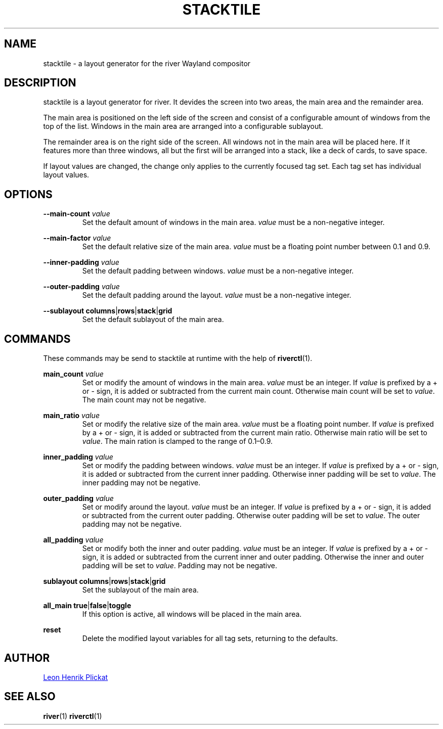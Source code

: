 .TH STACKTILE 1 2021-07-17 "git.sr.ht/~leon_plickat/stacktile" "General Commands Manual"
.
.SH NAME
.P
stacktile \- a layout generator for the river Wayland compositor
.
.
.SH DESCRIPTION
.P
stacktile is a layout generator for river.
It devides the screen into two areas, the main area and the remainder area.
.P
The main area is positioned on the left side of the screen and consist of a
configurable amount of windows from the top of the list.
Windows in the main area are arranged into a configurable sublayout.
.P
The remainder area is on the right side of the screen.
All windows not in the main area will be placed here.
If it features more than three windows, all but the first will be arranged into
a stack, like a deck of cards, to save space.
.P
If layout values are changed, the change only applies to the currently focused
tag set.
Each tag set has individual layout values.
.
.
.SH OPTIONS
.P
\fB--main-count\fR \fIvalue\fR
.RS
Set the default amount of windows in the main area.
\fIvalue\fR must be a non-negative integer.
.RE
.
.P
\fB--main-factor\fR \fIvalue\fR
.RS
Set the default relative size of the main area.
\fIvalue\fR must be a floating point number between 0.1 and 0.9.
.RE
.
.P
\fB --inner-padding\fR \fIvalue\fR
.RS
Set the default padding between windows.
\fIvalue\fR must be a non-negative integer.
.RE
.
.P
\fB--outer-padding\fR \fIvalue\fR
.RS
Set the default padding around the layout.
\fIvalue\fR must be a non-negative integer.
.RE
.
.P
\fB--sublayout\fR \fBcolumns\fR|\fBrows\fR|\fBstack\fR|\fBgrid\fR
.RS
Set the default sublayout of the main area.
.RE
.
.
.SH COMMANDS
.P
These commands may be send to stacktile at runtime with the help of
\fBriverctl\fR(1).
.
.P
\fBmain_count\fR \fIvalue\fR
.RS
Set or modify the amount of windows in the main area.
\fIvalue\fR must be an integer.
If \fIvalue\fR is prefixed by a + or \- sign, it is added or subtracted from the
current main count.
Otherwise main count will be set to \fIvalue\fR.
The main count may not be negative.
.RE
.
.P
\fBmain_ratio\fR \fIvalue\fR
.RS
Set or modify the relative size of the main area.
\fIvalue\fR must be a floating point number.
If \fIvalue\fR is prefixed by a + or \- sign, it is added or subtracted from the
current main ratio.
Otherwise main ratio will be set to \fIvalue\fR.
The main ration is clamped to the range of 0.1\(en0.9.
.RE
.
.P
\fBinner_padding\fR \fIvalue\fR
.RS
Set or modify the padding between windows.
\fIvalue\fR must be an integer.
If \fIvalue\fR is prefixed by a + or \- sign, it is added or subtracted from the
current inner padding.
Otherwise inner padding will be set to \fIvalue\fR.
The inner padding may not be negative.
.RE
.
.P
\fBouter_padding\fR \fIvalue\fR
.RS
Set or modify around the layout.
\fIvalue\fR must be an integer.
If \fIvalue\fR is prefixed by a + or \- sign, it is added or subtracted from the
current outer padding.
Otherwise outer padding will be set to \fIvalue\fR.
The outer padding may not be negative.
.RE
.
.P
\fBall_padding\fR \fIvalue\fR
.RS
Set or modify both the inner and outer padding.
\fIvalue\fR must be an integer.
If \fIvalue\fR is prefixed by a + or \- sign, it is added or subtracted from the
current inner and outer padding.
Otherwise the inner and outer padding will be set to \fIvalue\fR.
Padding may not be negative.
.RE
.
.P
\fBsublayout\fR \fBcolumns\fR|\fBrows\fR|\fBstack\fR|\fBgrid\fR
.RS
Set the sublayout of the main area.
.RE
.
.P
\fBall_main\fR \fBtrue\fR|\fBfalse\fR|\fBtoggle\fR
.RS
If this option is active, all windows will be placed in the main area.
.RE
.
.P
\fBreset\fR
.RS
Delete the modified layout variables for all tag sets, returning to the defaults.
.RE
.
.
.SH AUTHOR
.P
.MT leonhenrik.plickat@stud.uni-goettingen.de
Leon Henrik Plickat
.ME
.
.
.SH SEE ALSO
.BR river (1)
.BR riverctl (1)
